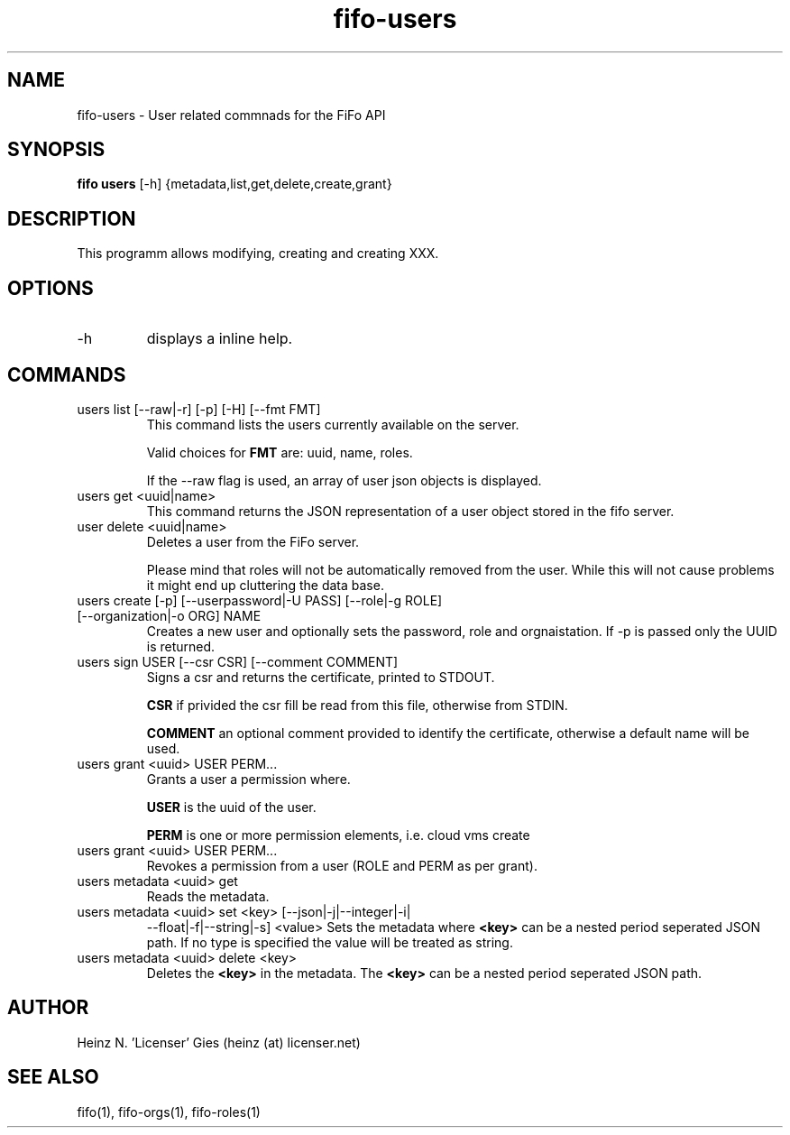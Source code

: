 .TH fifo-users 1  "Jan 1, 2014" "version 0.2.8" "USER COMMANDS"
.SH NAME
fifo-users \- User related commnads for the FiFo API
.SH SYNOPSIS
.B fifo users
[\-h] {metadata,list,get,delete,create,grant}

.SH DESCRIPTION
This programm allows modifying, creating and creating XXX.

.SH OPTIONS
.TP
\-h
displays a inline help.

.SH COMMANDS
.TP
users list [\-\-raw|\-r] [\-p] [\-H] [\-\-fmt FMT]
This command lists the users currently available on the server.

Valid choices for
.B FMT
are: uuid, name, roles.

If the \-\-raw flag is used, an array of user json objects is displayed.
.TP
users get <uuid|name>
This command returns the JSON representation of a user object stored
in the fifo server.
.TP
user delete <uuid|name>
Deletes a user from the FiFo server.

Please mind that roles will not be automatically removed from the
user. While this will not cause problems it might end up cluttering
the data base.
.TP
users create [\-p] [\-\-userpassword|\-U PASS] [\-\-role|\-g ROLE] [\-\-organization|\-o ORG] NAME
Creates a new user and optionally sets the password, role and orgnaistation. If \-p is passed only the UUID is returned.
.TP
users sign USER [\-\-csr CSR] [\-\-comment COMMENT]
Signs a csr and returns the certificate, printed to STDOUT.

.B CSR
if privided the csr fill be read from this file, otherwise from STDIN.

.B COMMENT
an optional comment provided to identify the certificate, otherwise a default name will be used.
.TP
users grant <uuid> USER PERM...
Grants a user a permission where.

.B USER
is the uuid of the user.

.B PERM
is one or more permission elements, i.e. cloud vms create
.TP
users grant <uuid> USER PERM...
Revokes a permission from a user (ROLE and PERM as per grant).
.TP
users metadata <uuid> get
Reads the metadata.
.TP
users metadata <uuid> set <key> [\-\-json|\-j|\-\-integer|\-i|
\-\-float|\-f|\-\-string|\-s] <value>
Sets the metadata where
.B <key>
can be a nested period seperated JSON path. If no type is
specified the value will be treated as string.
.TP
users metadata <uuid> delete <key>
Deletes the
.B <key>
in the metadata. The
.B <key>
can be a nested period seperated JSON path.
.SH AUTHOR
Heinz N. 'Licenser' Gies (heinz (at) licenser.net)
.SH SEE ALSO
fifo(1), fifo-orgs(1), fifo-roles(1)
